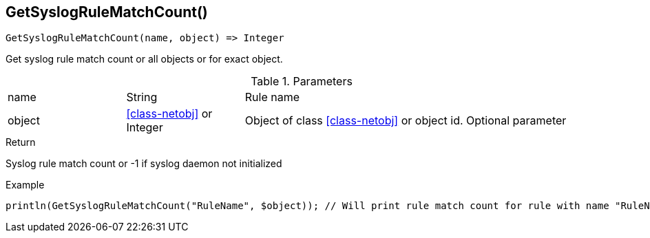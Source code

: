 [.nxsl-function]
[[func-getsyslogrulematchcount]]
== GetSyslogRuleMatchCount()

[source,c]
----
GetSyslogRuleMatchCount(name, object) => Integer
----

Get syslog rule match count or all objects or for exact object.

.Parameters
[cols="1,1,3" grid="none", frame="none"]
|===
|name|String|Rule name
|object|<<class-netobj>> or Integer|Object of class <<class-netobj>> or object id. Optional parameter
|===

.Return
Syslog rule match count or -1 if syslog daemon not initialized

.Example
[.source]
....
println(GetSyslogRuleMatchCount("RuleName", $object)); // Will print rule match count for rule with name "RuleName"
....
